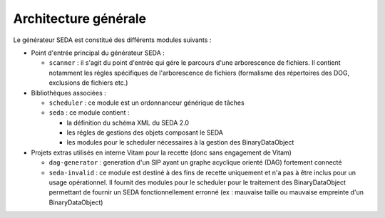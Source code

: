 Architecture générale
=====================

Le générateur SEDA est constitué des différents modules suivants :

* Point d'entrée principal du générateur SEDA :

  + ``scanner`` : il s'agit du point d'entrée qui gére le parcours d'une arborescence de fichiers. Il contient notamment les régles spécifiques de l'arborescence de fichiers (formalisme des répertoires des DOG, exclusions de fichiers etc.)

* Bibliothèques associées :
 
  + ``scheduler`` : ce module est un ordonnanceur générique de tâches
  + ``seda`` : ce module contient :

    - la définition du schéma XML du SEDA 2.0
    - les régles de gestions des objets composant le SEDA
    - les modules pour le scheduler nécessaires à la gestion des BinaryDataObject

* Projets extras utilisés en interne Vitam pour la recette (donc sans engagement de Vitam)

  + ``dag-generator`` : generation d'un SIP ayant un graphe acyclique orienté (DAG) fortement connecté
  + ``seda-invalid`` : ce module est destiné à des fins de recette uniquement et n'a pas à être inclus pour un usage opérationnel. Il fournit des modules pour le scheduler pour le traitement des BinaryDataObject permettant de fournir un SEDA fonctionnellement erronné (ex : mauvaise taille ou mauvaise empreinte d'un BinaryDataObject)

.. Ce document est distribué sous les termes de la licence Creative Commons Attribution - Partage dans les Mêmes Conditions 3.0 France (CC BY-SA 3.0 FR)
